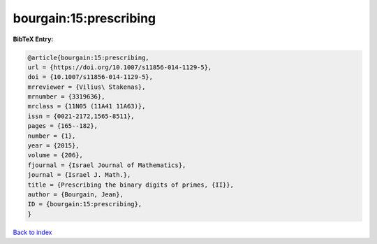 bourgain:15:prescribing
=======================

.. :cite:t:`bourgain:15:prescribing`

.. bibliography:: ../../All.bib

**BibTeX Entry:**

.. code-block:: bibtex

   @article{bourgain:15:prescribing,
   url = {https://doi.org/10.1007/s11856-014-1129-5},
   doi = {10.1007/s11856-014-1129-5},
   mrreviewer = {Vilius\ Stakenas},
   mrnumber = {3319636},
   mrclass = {11N05 (11A41 11A63)},
   issn = {0021-2172,1565-8511},
   pages = {165--182},
   number = {1},
   year = {2015},
   volume = {206},
   fjournal = {Israel Journal of Mathematics},
   journal = {Israel J. Math.},
   title = {Prescribing the binary digits of primes, {II}},
   author = {Bourgain, Jean},
   ID = {bourgain:15:prescribing},
   }

`Back to index <../index>`_
